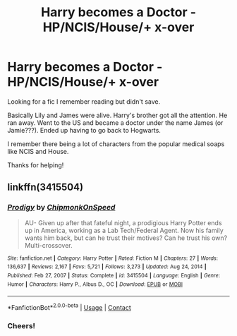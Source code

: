 #+TITLE: Harry becomes a Doctor - HP/NCIS/House/+ x-over

* Harry becomes a Doctor - HP/NCIS/House/+ x-over
:PROPERTIES:
:Author: mrumley02
:Score: 0
:DateUnix: 1620143146.0
:DateShort: 2021-May-04
:FlairText: What's That Fic?
:END:
Looking for a fic I remember reading but didn't save.

Basically Lily and James were alive. Harry's brother got all the attention. He ran away. Went to the US and became a doctor under the name James (or Jamie???). Ended up having to go back to Hogwarts.

I remember there being a lot of characters from the popular medical soaps like NCIS and House.

Thanks for helping!


** linkffn(3415504)
:PROPERTIES:
:Author: BigDuckHere
:Score: 1
:DateUnix: 1620143679.0
:DateShort: 2021-May-04
:END:

*** [[https://www.fanfiction.net/s/3415504/1/][*/Prodigy/*]] by [[https://www.fanfiction.net/u/1004602/ChipmonkOnSpeed][/ChipmonkOnSpeed/]]

#+begin_quote
  AU- Given up after that fateful night, a prodigious Harry Potter ends up in America, working as a Lab Tech/Federal Agent. Now his family wants him back, but can he trust their motives? Can he trust his own? Multi-crossover.
#+end_quote

^{/Site/:} ^{fanfiction.net} ^{*|*} ^{/Category/:} ^{Harry} ^{Potter} ^{*|*} ^{/Rated/:} ^{Fiction} ^{M} ^{*|*} ^{/Chapters/:} ^{27} ^{*|*} ^{/Words/:} ^{136,637} ^{*|*} ^{/Reviews/:} ^{2,167} ^{*|*} ^{/Favs/:} ^{5,721} ^{*|*} ^{/Follows/:} ^{3,273} ^{*|*} ^{/Updated/:} ^{Aug} ^{24,} ^{2014} ^{*|*} ^{/Published/:} ^{Feb} ^{27,} ^{2007} ^{*|*} ^{/Status/:} ^{Complete} ^{*|*} ^{/id/:} ^{3415504} ^{*|*} ^{/Language/:} ^{English} ^{*|*} ^{/Genre/:} ^{Humor} ^{*|*} ^{/Characters/:} ^{Harry} ^{P.,} ^{Albus} ^{D.,} ^{OC} ^{*|*} ^{/Download/:} ^{[[http://www.ff2ebook.com/old/ffn-bot/index.php?id=3415504&source=ff&filetype=epub][EPUB]]} ^{or} ^{[[http://www.ff2ebook.com/old/ffn-bot/index.php?id=3415504&source=ff&filetype=mobi][MOBI]]}

--------------

*FanfictionBot*^{2.0.0-beta} | [[https://github.com/FanfictionBot/reddit-ffn-bot/wiki/Usage][Usage]] | [[https://www.reddit.com/message/compose?to=tusing][Contact]]
:PROPERTIES:
:Author: FanfictionBot
:Score: 1
:DateUnix: 1620143699.0
:DateShort: 2021-May-04
:END:


*** Cheers!
:PROPERTIES:
:Author: mrumley02
:Score: 1
:DateUnix: 1620143755.0
:DateShort: 2021-May-04
:END:
